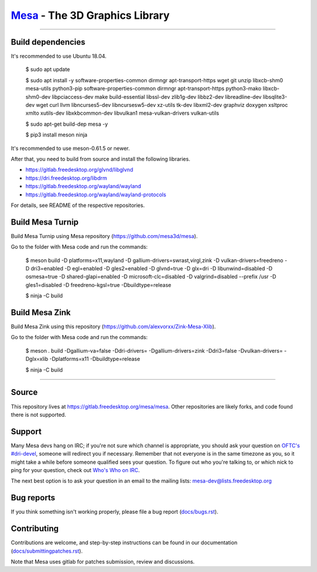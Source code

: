 `Mesa <https://mesa3d.org>`_ - The 3D Graphics Library
======================================================

======================================================

Build dependencies
---------------

It's recommended to use Ubuntu 18.04.

  $ sudo apt update
  
  $ sudo apt install -y software-properties-common dirmngr apt-transport-https wget git unzip libxcb-shm0 mesa-utils python3-pip software-properties-common dirmngr apt-transport-https python3-mako libxcb-shm0-dev libpciaccess-dev make build-essential libssl-dev zlib1g-dev libbz2-dev libreadline-dev libsqlite3-dev wget curl llvm libncurses5-dev libncursesw5-dev xz-utils tk-dev libxml2-dev graphviz doxygen xsltproc xmlto xutils-dev libxkbcommon-dev libvulkan1 mesa-vulkan-drivers vulkan-utils 
  
  $ sudo apt-get build-dep mesa -y

  $ pip3 install meson ninja

It's recommended to use meson-0.61.5 or newer.
  
After that, you need to build from source and install the following libraries.

- https://gitlab.freedesktop.org/glvnd/libglvnd

- https://dri.freedesktop.org/libdrm

- https://gitlab.freedesktop.org/wayland/wayland

- https://gitlab.freedesktop.org/wayland/wayland-protocols

For details, see README of the respective repositories.

Build Mesa Turnip
---------------

Build Mesa Turnip using Mesa repository (https://github.com/mesa3d/mesa).

Go to the folder with Mesa code and run the commands:

  $ meson build -D platforms=x11,wayland -D gallium-drivers=swrast,virgl,zink -D vulkan-drivers=freedreno -D dri3=enabled  -D egl=enabled  -D gles2=enabled -D glvnd=true -D glx=dri  -D libunwind=disabled -D osmesa=true  -D shared-glapi=enabled -D microsoft-clc=disabled  -D valgrind=disabled --prefix /usr -D gles1=disabled -D freedreno-kgsl=true -Dbuildtype=release
  
  $ ninja -C build

Build Mesa Zink
---------------

Build Mesa Zink using this repository (https://github.com/alexvorxx/Zink-Mesa-Xlib).

Go to the folder with Mesa code and run the commands:

  $ meson . build -Dgallium-va=false -Ddri-drivers= -Dgallium-drivers=zink -Ddri3=false -Dvulkan-drivers= -Dglx=xlib -Dplatforms=x11 -Dbuildtype=release 
  
  $ ninja -C build
  
======================================================

Source
------

This repository lives at https://gitlab.freedesktop.org/mesa/mesa.
Other repositories are likely forks, and code found there is not supported.  

Support
-------

Many Mesa devs hang on IRC; if you're not sure which channel is
appropriate, you should ask your question on `OFTC's #dri-devel
<irc://irc.oftc.net/dri-devel>`_, someone will redirect you if
necessary.
Remember that not everyone is in the same timezone as you, so it might
take a while before someone qualified sees your question.
To figure out who you're talking to, or which nick to ping for your
question, check out `Who's Who on IRC
<https://dri.freedesktop.org/wiki/WhosWho/>`_.

The next best option is to ask your question in an email to the
mailing lists: `mesa-dev\@lists.freedesktop.org
<https://lists.freedesktop.org/mailman/listinfo/mesa-dev>`_


Bug reports
-----------

If you think something isn't working properly, please file a bug report
(`docs/bugs.rst <https://mesa3d.org/bugs.html>`_).


Contributing
------------

Contributions are welcome, and step-by-step instructions can be found in our
documentation (`docs/submittingpatches.rst
<https://mesa3d.org/submittingpatches.html>`_).

Note that Mesa uses gitlab for patches submission, review and discussions.
